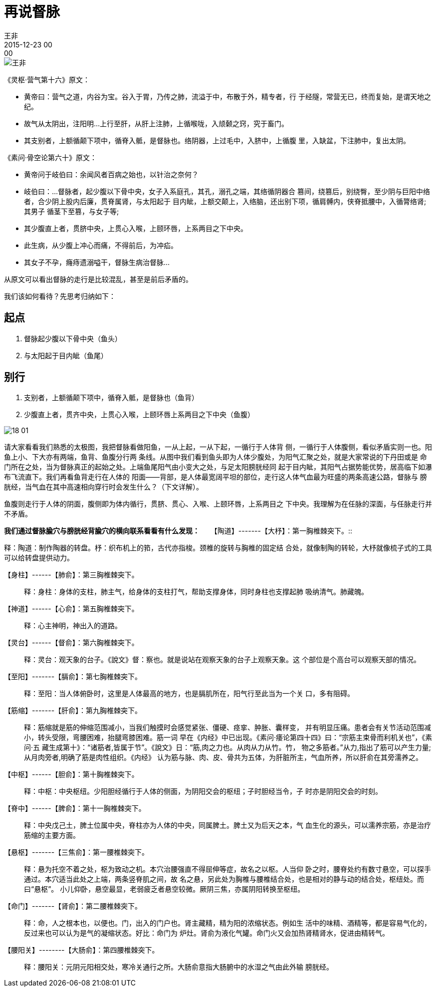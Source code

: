 = 再说督脉
王非
2015-12-23 00:00

image::img/王非.png[]

《灵枢·营气第十六》原文：

* 黄帝曰：营气之道，内谷为宝。谷入于胃，乃传之肺，流溢于中，布散于外，精专者，行
于经隧，常营无已，终而复始，是谓天地之纪。
* 故气从太阴出，注阳明…上行至肝，从肝上注肺，上循喉咙，入颃颡之窍，究于畜门。
* 其支别者，上额循颠下项中，循脊入骶，是督脉也。络阴器，上过毛中，入脐中，上循腹
里，入缺盆，下注肺中，复出太阴。

《素问·骨空论第六十》原文：

* 黄帝问于岐伯曰：余闻风者百病之始也，以针治之奈何？
* 岐伯曰：…督脉者，起少腹以下骨中央，女子入系庭孔，其孔，溺孔之端，其络循阴器合
篡间，绕篡后，别绕臀，至少阴与巨阳中络者，合少阴上股内后廉，贯脊属肾，与太阳起于
目内眦，上额交颠上，入络脑，还出别下项，循肩髆内，侠脊抵腰中，入循膂络肾;其男子
循茎下至篡，与女子等;
* 其少腹直上者，贯脐中央，上贯心入喉，上颐环唇，上系两目之下中央。
* 此生病，从少腹上冲心而痛，不得前后，为冲疝。
* 其女子不孕，癃痔遗溺嗌干，督脉生病治督脉…

从原文可以看出督脉的走行是比较混乱，甚至是前后矛盾的。

我们该如何看待？先思考归纳如下：

== 起点

. 督脉起少腹以下骨中央（鱼头）
. 与太阳起于目内眦（鱼尾）

== 别行

. 支别者，上额循颠下项中，循脊入骶，是督脉也（鱼背）
. 少腹直上者，贯齐中央，上贯心入喉，上颐环唇上系两目之下中央（鱼腹）

image::img/18-01.png[]

请大家看看我们熟悉的太极图，我把督脉看做阳鱼，一从上起，一从下起，一循行于人体背
侧，一循行于人体腹侧，看似矛盾实则一也。阳鱼上小、下大亦有两端，鱼背、鱼腹分行两
条线。从图中我们看到鱼头即为人体少腹处，为阳气汇聚之处，就是大家常说的下丹田或是
命门所在之处，当为督脉真正的起始之处。上端鱼尾阳气由小变大之处，与足太阳膀胱经同
起于目内眦，其阳气占据势能优势，居高临下如瀑布飞流直下。我们再看鱼背走行在人体的
阳面——背部，是人体最宽阔平坦的部位，走行这人体气血最为旺盛的两条高速公路，督脉与
膀胱经，当气血在其中高速相向穿行时会发生什么？（下文详解）。

鱼腹则走行于人体的阴面，腹侧即为体内循行，贯脐、贯心、入喉、上颐环唇，上系两目之
下中央。我理解为在任脉的深面，与任脉走行并不矛盾。

*我们通过督脉腧穴与膀胱经背腧穴的横向联系看看有什么发现：*
　
【陶道】-------【大杼】：第一胸椎棘突下。::

释：陶道：制作陶器的转盘。杼：织布机上的筘，古代亦指梭。颈椎的旋转与胸椎的固定结
合处，就像制陶的转轮，大杼就像梳子式的工具可以给转盘提供动力。

【身柱】------【肺俞】：第三胸椎棘突下。::

释：身柱：身体的支柱，肺主气，给身体的支柱打气，帮助支撑身体，同时身柱也支撑起肺
吸纳清气。肺藏魄。

【神道】------【心俞】：第五胸椎棘突下。::

释：心主神明，神出入的道路。

【灵台】------【督俞】：第六胸椎棘突下。::

释：灵台：观天象的台子。《說文》督：察也。就是说站在观察天象的台子上观察天象。这
个部位是个高台可以观察天部的情况。

【至阳】-------【膈俞】：第七胸椎棘突下。::

释：至阳：当人体俯卧时，这里是人体最高的地方，也是膈肌所在，阳气行至此当为一个关
口，多有阻碍。

【筋缩】-------【肝俞】：第九胸椎棘突下。::

释：筋缩就是筋的伸缩范围减小，当我们触摸时会感觉紧张、僵硬、痉挛、肿胀、囊样变，
并有明显压痛。患者会有关节活动范围减小，转头受限，弯腰困难，抬腿弯膝困难。筋一词
早在《内经》中已出现。《素问·痿论第四十四》曰：“宗筋主束骨而利机关也”，《素问·五
藏生成第十》：“诸筋者,皆属于节”。《說文》日：“筋,肉之力也。从肉从力从竹。竹，
物之多筋者。”从力,指出了筋可以产生力量;从月肉旁者,明确了筋是肉性组织。《内经》
认为筋与脉、肉、皮、骨共为五体，为肝脏所主，气血所养，所以肝俞在其旁濡养之。

【中枢】------【胆俞】：第十胸椎棘突下。::

释：中枢：中央枢纽。少阳胆经循行于人体的侧面，为阴阳交会的枢纽；子时胆经当令，子
时亦是阴阳交会的时刻。

【脊中】------【脾俞】：第十一胸椎棘突下。::

释：中央戊己土，脾土位属中央，脊柱亦为人体的中央，同属脾土。脾土又为后天之本，气
血生化的源头，可以濡养宗筋，亦是治疗筋缩的主要方面。

【悬枢】-------【三焦俞】：第一腰椎棘突下。::

释：悬为托空不着之处，枢为致动之机。本穴治腰强直不得屈伸等症，故名之以枢。人当仰
卧之时，腰脊处约有数寸悬空，可以探手通过。本穴适当此处之上端，两条竖脊肌之间，故
名之悬，另此处为胸椎与腰椎结合处，也是相对的静与动的结合处，枢纽处。而曰“悬枢”。
小儿仰卧，悬空最显，老弱疲乏者悬空较微。厥阴三焦，亦属阴阳转换至枢纽。

【命门】-------【肾俞】：第二腰椎棘突下。::

释：命，人之根本也，以便也。门，出入的门户也。肾主藏精，精为阳的浓缩状态。例如生
活中的味精、酒精等，都是容易气化的，反过来也可以认为是气的凝缩状态。好比：命门为
炉灶。肾俞为液化气罐。命门火又会加热肾精肾水，促进由精转气。

【腰阳关】--------【大肠俞】：第四腰椎棘突下。::

释：腰阳关：元阴元阳相交处，寒冷关通行之所。大肠俞意指大肠腑中的水湿之气由此外输
膀胱经。
